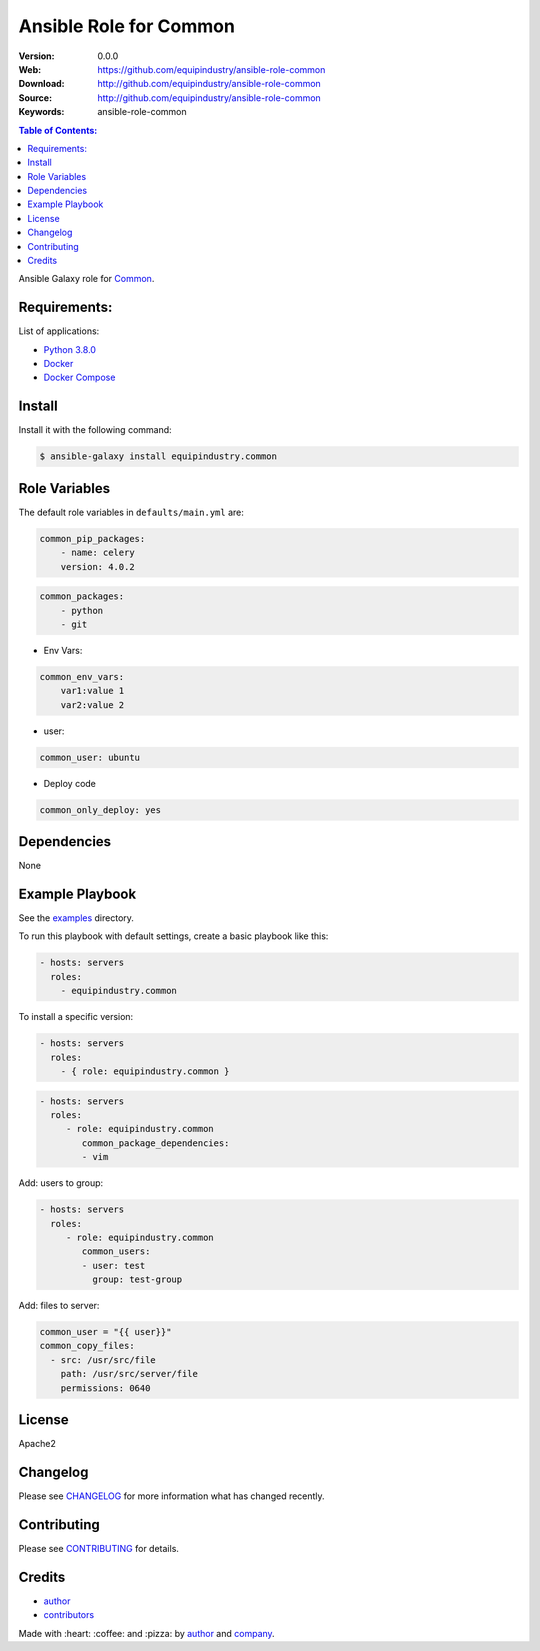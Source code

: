 Ansible Role for Common
=======================

|Build Status| |GitHub issues| |GitHub license|

:Version: 0.0.0
:Web: https://github.com/equipindustry/ansible-role-common
:Download: http://github.com/equipindustry/ansible-role-common
:Source: http://github.com/equipindustry/ansible-role-common
:Keywords: ansible-role-common

.. contents:: Table of Contents:
    :local:

Ansible Galaxy role for `Common`_.

Requirements:
-------------

List of applications:

- `Python 3.8.0`_
- `Docker`_
- `Docker Compose`_

Install
-------

Install it with the following command:

.. code-block:: bash

    $ ansible-galaxy install equipindustry.common

Role Variables
--------------

The default role variables in ``defaults/main.yml`` are:

.. code-block:: yaml

    common_pip_packages:
        - name: celery
        version: 4.0.2

.. code-block:: yaml

    common_packages:
        - python
        - git

-  Env Vars:

.. code-block:: yaml

    common_env_vars:
        var1:value 1
        var2:value 2

- user:

.. code-block:: yaml

    common_user: ubuntu

- Deploy code

.. code-block:: yaml

    common_only_deploy: yes

Dependencies
------------

None

Example Playbook
----------------

See the `examples <./examples/>`__ directory.

To run this playbook with default settings, create a basic playbook like
this:

.. code:: yaml

        - hosts: servers
          roles:
            - equipindustry.common

To install a specific version:

.. code:: yaml

      - hosts: servers
        roles:
          - { role: equipindustry.common }

.. code:: yaml

        - hosts: servers
          roles:
             - role: equipindustry.common
                common_package_dependencies:
                - vim

Add: users to group:

.. code:: yaml

        - hosts: servers
          roles:
             - role: equipindustry.common
                common_users:
                - user: test
                  group: test-group

Add: files to server:

.. code:: yaml

    common_user = "{{ user}}"
    common_copy_files:
      - src: /usr/src/file
        path: /usr/src/server/file
        permissions: 0640


License
-------

Apache2

Changelog
---------

Please see `CHANGELOG`_ for more information what
has changed recently.

Contributing
------------

Please see `CONTRIBUTING`_ for details.

Credits
-------

-  `author`_
-  `contributors`_

Made with :heart: :coffee: and :pizza: by `author`_ and `company`_.

.. Badges:

.. |Build Status| image:: https://travis-ci.org/equipindustry/ansible-role-common.svg
   :target: https://travis-ci.org/equipindustry/ansible-role-common
.. |Ansible Galaxy| image:: https://img.shields.io/badge/galaxy-equipindustry.common-blue.svg
   :target: https://galaxy.ansible.com/equipindustry/ansible-role-common/
.. |GitHub issues| image:: https://img.shields.io/github/issues/equipindustry/ansible-role-common.svg
   :target: https://github.com/equipindustry/ansible-role-common/issues
.. |Average time to resolve an issue| image:: http://isitmaintained.com/badge/resolution/equipindustry/ansible-role-common.svg
   :target: http://isitmaintained.com/project/equipindustry/ansible-role-common
.. |Percentage of issues still open| image:: http://isitmaintained.com/badge/open/equipindustry/ansible-role-common.svg
   :target: http://isitmaintained.com/project/equipindustry/ansible-role-common
.. |GitHub license| image:: https://img.shields.io/github/license/mashape/apistatus.svg?style=flat-square
   :target: LICENSE

.. Link
.. _`changelog`: CHANGELOG.rst
.. _`contributors`: AUTHORS
.. _`contributing`: CONTRIBUTING.rst

.. _`company`: https://github.com/equipindustry
.. _`author`: https://github.com/luismayta

.. dependences
.. _Common: https://github.com/equipindustry/ansible-role-common
.. _Python: https://www.python.org
.. _Python 3.8.0: https://www.python.org/downloads/release/python-373
.. _Docker: https://www.docker.com/
.. _Docker Compose: https://docs.docker.com/compose/
